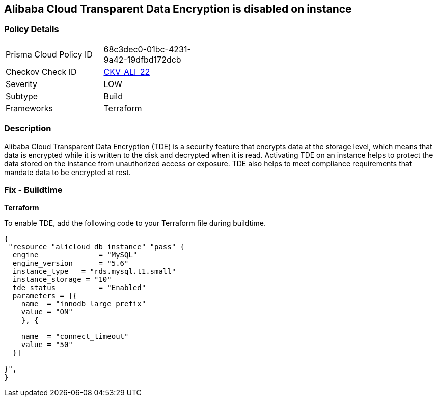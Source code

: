 == Alibaba Cloud Transparent Data Encryption is disabled on instance


=== Policy Details 

[width=45%]
[cols="1,1"]
|=== 
|Prisma Cloud Policy ID 
| 68c3dec0-01bc-4231-9a42-19dfbd172dcb

|Checkov Check ID 
| https://github.com/bridgecrewio/checkov/tree/master/checkov/terraform/checks/resource/alicloud/RDSTransparentDataEncryptionEnabled.py[CKV_ALI_22]

|Severity
|LOW

|Subtype
|Build

|Frameworks
|Terraform

|=== 



=== Description 


Alibaba Cloud Transparent Data Encryption (TDE) is a security feature that encrypts data at the storage level, which means that data is encrypted while it is written to the disk and decrypted when it is read. Activating TDE on an instance helps to protect the data stored on the instance from unauthorized access or exposure.
TDE also helps to meet compliance requirements that mandate data to be encrypted at rest.

=== Fix - Buildtime


*Terraform* 

To enable TDE, add the following code to your Terraform file during buildtime.



[source,go]
----
{
 "resource "alicloud_db_instance" "pass" {
  engine              = "MySQL"
  engine_version      = "5.6"
  instance_type   = "rds.mysql.t1.small"
  instance_storage = "10"
  tde_status          = "Enabled"
  parameters = [{
    name  = "innodb_large_prefix"
    value = "ON"
    }, {

    name  = "connect_timeout"
    value = "50"
  }]

}",
}
----

